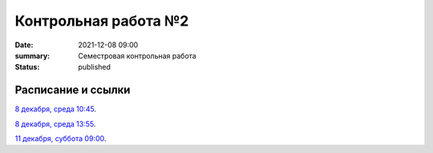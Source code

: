Контрольная работа №2
#############################################

:date: 2021-12-08 09:00
:summary: Семестровая контрольная работа
:status: published

.. default-role:: code

Расписание и ссылки
=================================

.. Расписание появится.



`8 декабря, среда 10:45`__.

.. __: http://judge2.vdi.mipt.ru/cgi-bin/new-client?contest_id=93113

`8 декабря, среда 13:55`__.

.. __: http://judge2.vdi.mipt.ru/cgi-bin/new-client?contest_id=93114

`11 декабря, суббота 09:00`__.

.. __: http://judge2.vdi.mipt.ru/cgi-bin/new-client?contest_id=93115

